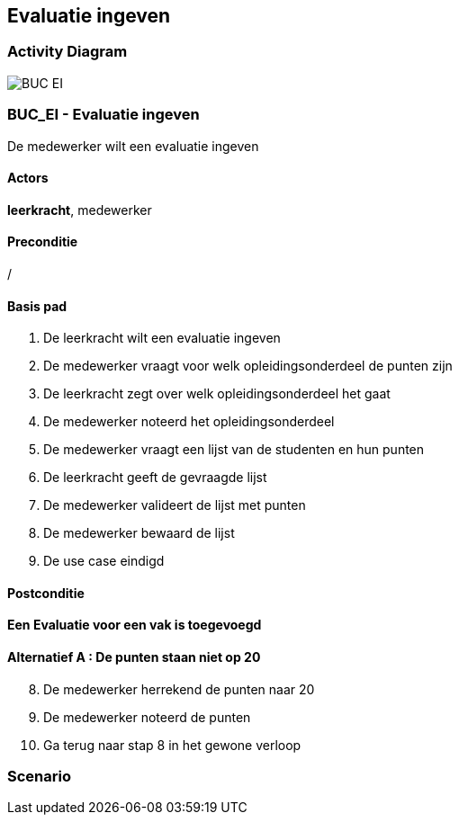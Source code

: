 == *Evaluatie ingeven*
=== *Activity Diagram*
image::BUC_EI.png[]

=== *BUC_EI  - Evaluatie ingeven*
De medewerker wilt een evaluatie ingeven

==== Actors 
[underline]##**leerkracht**##, medewerker

==== Preconditie
/

==== Basis pad
. De leerkracht wilt een evaluatie ingeven
. De medewerker vraagt voor welk opleidingsonderdeel de punten zijn
. De leerkracht zegt over welk opleidingsonderdeel het gaat
. De medewerker noteerd het opleidingsonderdeel
. De medewerker vraagt een lijst van de studenten en hun punten
. De leerkracht geeft de gevraagde lijst
. De medewerker valideert de lijst met punten
. De medewerker bewaard de lijst
. De use case eindigd


==== Postconditie 
*Een Evaluatie voor een vak is toegevoegd*

==== Alternatief A : De punten staan niet op 20
[start=8]
. De medewerker herrekend de punten naar 20
. De medewerker noteerd de punten
. Ga terug naar stap 8 in het gewone verloop

=== *Scenario*